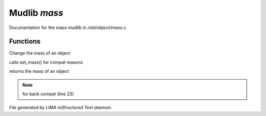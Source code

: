 **************
Mudlib *mass*
**************

Documentation for the mass mudlib in */std/object/mass.c*.

Functions
=========



.. c:function:: set_mass( int m )

Change the mass of an object



.. c:function:: void set_weight( int m )

calls set_mass() for compat reasons



.. c:function:: int query_mass()

returns the mass of an object

.. note:: for back compat (line 23)

*File generated by LIMA reStructured Text daemon.*
